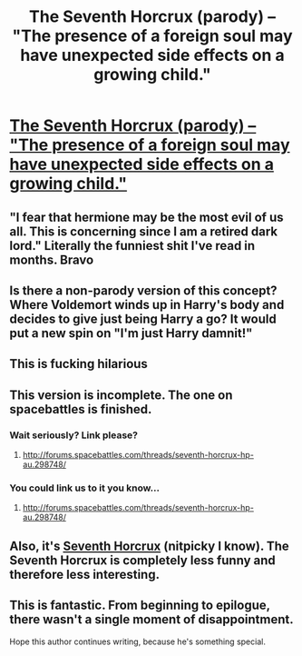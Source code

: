 #+TITLE: The Seventh Horcrux (parody) -- "The presence of a foreign soul may have unexpected side effects on a growing child."

* [[https://www.fanfiction.net/s/10677106/1/Seventh-Horcrux][The Seventh Horcrux (parody) -- "The presence of a foreign soul may have unexpected side effects on a growing child."]]
:PROPERTIES:
:Author: OwlPostAgain
:Score: 27
:DateUnix: 1415588697.0
:DateShort: 2014-Nov-10
:FlairText: Promotion
:END:

** "I fear that hermione may be the most evil of us all. This is concerning since I am a retired dark lord." Literally the funniest shit I've read in months. Bravo
:PROPERTIES:
:Author: thatonepersonnever
:Score: 15
:DateUnix: 1415599941.0
:DateShort: 2014-Nov-10
:END:


** Is there a non-parody version of this concept? Where Voldemort winds up in Harry's body and decides to give just being Harry a go? It would put a new spin on "I'm just Harry damnit!"
:PROPERTIES:
:Author: Ruljinn
:Score: 5
:DateUnix: 1415645357.0
:DateShort: 2014-Nov-10
:END:


** This is fucking hilarious
:PROPERTIES:
:Author: poloport
:Score: 3
:DateUnix: 1415658956.0
:DateShort: 2014-Nov-11
:END:


** This version is incomplete. The one on spacebattles is finished.
:PROPERTIES:
:Author: contak
:Score: 7
:DateUnix: 1415600146.0
:DateShort: 2014-Nov-10
:END:

*** Wait seriously? Link please?
:PROPERTIES:
:Author: OwlPostAgain
:Score: 7
:DateUnix: 1415620803.0
:DateShort: 2014-Nov-10
:END:

**** [[http://forums.spacebattles.com/threads/seventh-horcrux-hp-au.298748/]]
:PROPERTIES:
:Author: poloport
:Score: 3
:DateUnix: 1415663367.0
:DateShort: 2014-Nov-11
:END:


*** You could link us to it you know...
:PROPERTIES:
:Author: TKOE
:Score: 8
:DateUnix: 1415605719.0
:DateShort: 2014-Nov-10
:END:

**** [[http://forums.spacebattles.com/threads/seventh-horcrux-hp-au.298748/]]
:PROPERTIES:
:Author: poloport
:Score: 4
:DateUnix: 1415663370.0
:DateShort: 2014-Nov-11
:END:


** Also, it's [[http://forums.spacebattles.com/threads/seventh-horcrux-hp-au.298748/][Seventh Horcrux]] (nitpicky I know). The Seventh Horcrux is completely less funny and therefore less interesting.
:PROPERTIES:
:Author: Sillyminion
:Score: 1
:DateUnix: 1415622821.0
:DateShort: 2014-Nov-10
:END:


** This is fantastic. From beginning to epilogue, there wasn't a single moment of disappointment.

Hope this author continues writing, because he's something special.
:PROPERTIES:
:Author: snowywish
:Score: 1
:DateUnix: 1415750523.0
:DateShort: 2014-Nov-12
:END:
